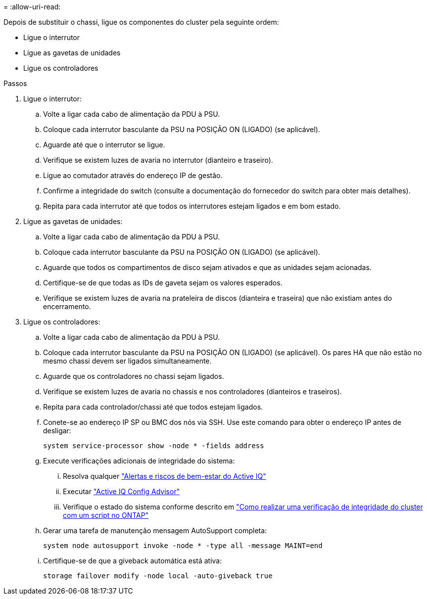 = 
:allow-uri-read: 


Depois de substituir o chassi, ligue os componentes do cluster pela seguinte ordem:

* Ligue o interrutor
* Ligue as gavetas de unidades
* Ligue os controladores


.Passos
. Ligue o interrutor:
+
.. Volte a ligar cada cabo de alimentação da PDU à PSU.
.. Coloque cada interrutor basculante da PSU na POSIÇÃO ON (LIGADO) (se aplicável).
.. Aguarde até que o interrutor se ligue.
.. Verifique se existem luzes de avaria no interrutor (dianteiro e traseiro).
.. Ligue ao comutador através do endereço IP de gestão.
.. Confirme a integridade do switch (consulte a documentação do fornecedor do switch para obter mais detalhes).
.. Repita para cada interrutor até que todos os interrutores estejam ligados e em bom estado.


. Ligue as gavetas de unidades:
+
.. Volte a ligar cada cabo de alimentação da PDU à PSU.
.. Coloque cada interrutor basculante da PSU na POSIÇÃO ON (LIGADO) (se aplicável).
.. Aguarde que todos os compartimentos de disco sejam ativados e que as unidades sejam acionadas.
.. Certifique-se de que todas as IDs de gaveta sejam os valores esperados.
.. Verifique se existem luzes de avaria na prateleira de discos (dianteira e traseira) que não existiam antes do encerramento.


. Ligue os controladores:
+
.. Volte a ligar cada cabo de alimentação da PDU à PSU.
.. Coloque cada interrutor basculante da PSU na POSIÇÃO ON (LIGADO) (se aplicável). Os pares HA que não estão no mesmo chassi devem ser ligados simultaneamente.
.. Aguarde que os controladores no chassi sejam ligados.
.. Verifique se existem luzes de avaria no chassis e nos controladores (dianteiros e traseiros).
.. Repita para cada controlador/chassi até que todos estejam ligados.
.. Conete-se ao endereço IP SP ou BMC dos nós via SSH. Use este comando para obter o endereço IP antes de desligar:
+
`system service-processor show -node * -fields address`

.. Execute verificações adicionais de integridade do sistema:
+
... Resolva qualquer https://activeiq.netapp.com/["Alertas e riscos de bem-estar do Active IQ"]
... Executar https://mysupport.netapp.com/site/tools/tool-eula/activeiq-configadvisor["Active IQ Config Advisor"]
... Verifique o estado do sistema conforme descrito em https://kb.netapp.com/onprem/ontap/os/How_to_perform_a_cluster_health_check_with_a_script_in_ONTAP["Como realizar uma verificação de integridade do cluster com um script no ONTAP"]


.. Gerar uma tarefa de manutenção mensagem AutoSupport completa:
+
`system node autosupport invoke -node * -type all -message MAINT=end`

.. Certifique-se de que a giveback automática está ativa:
+
`storage failover modify -node local -auto-giveback true`




